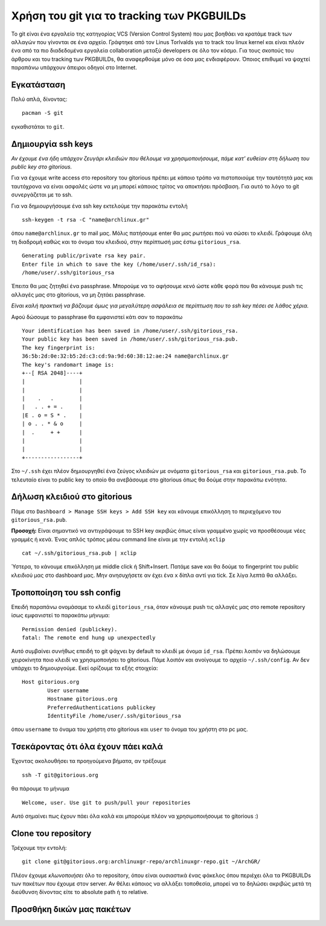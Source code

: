 ===========================================
Χρήση του git για το tracking των PKGBUILDs
===========================================

Το git είναι ένα εργαλείο της κατηγορίας VCS (Version Control System) που μας βοηθάει να κρατάμε track των αλλαγών που γίνονται σε ένα αρχείο. Γράφτηκε από τον Linus Torlvalds για το track του linux kernel και είναι πλεόν ένα από τα πιο διαδεδομένα εργαλεία collaboration μεταξύ developers σε όλο τον κόσμο. Για τους σκοπούς του άρθρου και του tracking των PKGBUILDs, θα αναφερθούμε μόνο σε όσα μας ενδιαφέρουν. Όποιος επιθυμεί να ψαχτεί παραπάνω υπάρχουν άπειροι οδηγοί στο Internet.

Εγκατάσταση
-----------
Πολύ απλά, δίνοντας:: 

	pacman -S git

εγκαθιστάται το ``git``.

Δημιουργία ssh keys
-------------------
*Αν έχουμε ένα ήδη υπάρχον ζευγάρι κλειδιών που θέλουμε να χρησιμοποιήσουμε, πάμε κατ' ευθείαν στη δήλωση του public key στο gitorious.*

Για να έχουμε write access στο repository του gitorious πρέπει με κάποιο τρόπο να πιστοποιούμε την ταυτότητά μας και ταυτόχρονα να είναι ασφαλές ώστε να μη μπορεί κάποιος τρίτος να αποκτήσει πρόσβαση. Για αυτό το λόγο το git συνεργάζεται με το ssh. 

Για να δημιουργήσουμε ένα ssh key εκτελούμε την παρακάτω εντολή ::

	ssh-keygen -t rsa -C "name@archlinux.gr"

όπου ``name@archlinux.gr`` το mail μας. Μόλις πατήσουμε enter θα μας ρωτήσει πού να σώσει το κλειδί. Γράφουμε όλη τη διαδρομή καθώς και το όνομα του κλειδιού, στην περίπτωσή μας έστω ``gitorious_rsa``. ::

	Generating public/private rsa key pair.
	Enter file in which to save the key (/home/user/.ssh/id_rsa): 
	/home/user/.ssh/gitorious_rsa

Έπειτα θα μας ζητηθεί ένα passphrase. Μπορούμε να το αφήσουμε κενό ώστε κάθε φορά που θα κάνουμε push τις αλλαγές μας στο gitorious, να μη ζητάει passphrase. 

*Eίναι καλή πρακτική να βάζουμε όμως για μεγαλύτερη ασφάλεια σε περίπτωση που το ssh key πέσει σε λάθος χέρια.*

Αφού δώσουμε το passphrase θα εμφανιστεί κάτι σαν το παρακάτω ::

	Your identification has been saved in /home/user/.ssh/gitorious_rsa.
	Your public key has been saved in /home/user/.ssh/gitorious_rsa.pub.
	The key fingerprint is:
	36:5b:2d:0e:32:b5:2d:c3:cd:9a:9d:60:38:12:ae:24 name@archlinux.gr
	The key's randomart image is:
	+--[ RSA 2048]----+
	|                 |
	|                 |
	|    .   .        |
	|   . . + = .     |
	|E . o = S * .    |
	| o . . * & o     |
	|  .     + +      |
	|                 |
	|                 |
	+-----------------+

Στο ``~/.ssh`` έχει πλέον δημιουργηθεί ένα ζεύγος κλειδιών με ονόματα ``gitorious_rsa`` και ``gitorious_rsa.pub``. Το τελευταίο είναι το public key το οποίο θα ανεβάσουμε στο gitorious όπως θα δούμε στην παρακάτω ενότητα.

Δήλωση κλειδιού στο gitorious
-----------------------------

Πάμε στο ``Dashboard > Manage SSH keys > Add SSH key`` και κάνουμε επικόλληση το περιεχόμενο του ``gitorious_rsa.pub``. 

.. image:: gitorious.png
	:width: 520pt

**Προσοχή:** Είναι σημαντικό να αντιγράψουμε το SSH key ακριβώς όπως είναι γραμμένο χωρίς να προσθέσουμε νέες γραμμές ή κενά. Ένας απλός τρόπος μέσω command line είναι με την εντολή ``xclip`` ::
	
	cat ~/.ssh/gitorious_rsa.pub | xclip

Ύστερα, το κάνουμε επικόλληση με middle click ή Shift+Insert. Πατάμε save και θα δούμε το fingerprint του public κλειδιού μας στο dashboard μας. Μην ανησυχήσετε αν έχει ένα ``x`` δίπλα αντί για tick. Σε λίγα λεπτά θα αλλάξει.

Τροποποίηση του ssh config
--------------------------

Επειδή παραπάνω ονομάσαμε το κλειδί ``gitorious_rsa``, όταν κάνουμε push τις αλλαγές μας στο remote repository ίσως εμφανιστεί το παρακάτω μήνυμα\: ::
	
	Permission denied (publickey).
	fatal: The remote end hung up unexpectedly

Αυτό συμβαίνει συνήθως επειδή το git ψάχνει by default το κλειδί με όνομα ``id_rsa``. Πρέπει λοιπόν να δηλώσουμε χειροκίνητα ποιο κλειδί να χρησιμοποιήσει το gitorious. 
Πάμε λοιπόν και ανοίγουμε το αρχείο ``~/.ssh/config``. Αν δεν υπάρχει το δημιουργούμε. Εκεί ορίζουμε τα εξής στοιχεία\:  ::

	Host gitorious.org
		User username
		Hostname gitorious.org
		PreferredAuthentications publickey
		IdentityFile /home/user/.ssh/gitorious_rsa

όπου ``username`` το όναμα του χρήστη στο gitorious και ``user`` το όνομα του χρήστη στο pc μας. 

Τσεκάροντας ότι όλα έχουν πάει καλά
-----------------------------------

Έχοντας ακολουθήσει τα προηγούμενα βήματα, αν τρέξουμε  ::

	ssh -T git@gitorious.org

θα πάρουμε το μήνυμα ::

	Welcome, user. Use git to push/pull your repositories

Αυτό σημαίνει πως έχουν πάει όλα καλά και μπορούμε πλέον να χρησιμοποιήσουμε το gitorious :)

Clone του repository
--------------------

Τρέχουμε την εντολή::
	
	git clone git@gitorious.org:archlinuxgr-repo/archlinuxgr-repo.git ~/ArchGR/

Πλέον έχουμε *κλωνοποιήσει* όλο το repository, όπου είναι ουσιαστικά ένας φάκελος όπου περιέχει όλα τα PKGBUILDs των πακέτων που έχουμε στον server. Αν θέλει κάποιος να αλλάξει τοποθεσία, μπορεί να το δηλώσει ακριβώς μετά τη διεύθυνση δίνοντας είτε το absolute path ή το relative. 

Προσθήκη δικών μας πακέτων
--------------------------





